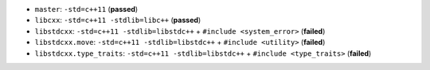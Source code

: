 * |master| ``master``: ``-std=c++11`` (**passed**)
* |libcxx| ``libcxx``: ``-std=c++11 -stdlib=libc++`` (**passed**)
* |libstdcxx| ``libstdcxx``: ``-std=c++11 -stdlib=libstdc++`` + ``#include <system_error>`` (**failed**)
* |libstdcxx.move| ``libstdcxx.move``: ``-std=c++11 -stdlib=libstdc++`` + ``#include <utility>`` (**failed**)
* |libstdcxx.type_traits| ``libstdcxx.type_traits``: ``-std=c++11 -stdlib=libstdc++`` + ``#include <type_traits>`` (**failed**)

.. |master| image:: https://travis-ci.org/travis-ci-tester/travis-test-clang-mac-cxx-11.png?branch=master
  :target: https://travis-ci.org/travis-ci-tester/travis-test-clang-mac-cxx-11/builds

.. |libcxx| image:: https://travis-ci.org/travis-ci-tester/travis-test-clang-mac-cxx-11.png?branch=libcxx
  :target: https://travis-ci.org/travis-ci-tester/travis-test-clang-mac-cxx-11/builds

.. |libstdcxx| image:: https://travis-ci.org/travis-ci-tester/travis-test-clang-mac-cxx-11.png?branch=libstdcxx
  :target: https://travis-ci.org/travis-ci-tester/travis-test-clang-mac-cxx-11/builds

.. |libstdcxx.move| image:: https://travis-ci.org/travis-ci-tester/travis-test-clang-mac-cxx-11.png?branch=libstdcxx.move
  :target: https://travis-ci.org/travis-ci-tester/travis-test-clang-mac-cxx-11/builds
  
.. |libstdcxx.type_traits| image:: https://travis-ci.org/travis-ci-tester/travis-test-clang-mac-cxx-11.png?branch=libstdcxx.type_traits
  :target: https://travis-ci.org/travis-ci-tester/travis-test-clang-mac-cxx-11/builds
